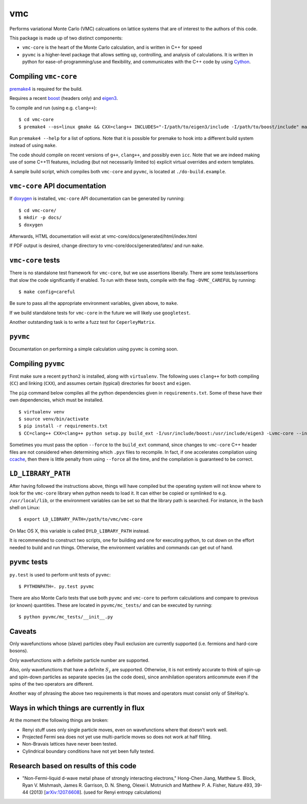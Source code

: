 vmc
===

Performs variational Monte Carlo (VMC) calcuations on lattice systems
that are of interest to the authors of this code.

This package is made up of two distinct components:

-  ``vmc-core`` is the heart of the Monte Carlo calculation, and is
   written in C++ for speed

-  ``pyvmc`` is a higher-level package that allows setting up,
   controlling, and analysis of calculations.  It is written in python
   for ease-of-programming/use and flexibility, and communicates with
   the C++ code by using `Cython <http://cython.org/>`_.

Compiling ``vmc-core``
----------------------

`premake4 <http://industriousone.com/premake>`_ is required for the
build.

Requires a recent `boost <http://www.boost.org/>`_ (headers only) and
`eigen3 <http://eigen.tuxfamily.org/>`_.

To compile and run (using e.g. ``clang++``)::

    $ cd vmc-core
    $ premake4 --os=linux gmake && CXX=clang++ INCLUDES="-I/path/to/eigen3/include -I/path/to/boost/include" make

Run ``premake4 --help`` for a list of options.  Note that it is possible
for premake to hook into a different build system instead of using
``make``.

The code should compile on recent versions of ``g++``, ``clang++``,
and possibly even ``icc``.  Note that we are indeed making use of some
C++11 features, including (but not necessarily limited to) explicit
virtual overrides and extern templates.

A sample build script, which compiles both ``vmc-core`` and ``pyvmc``,
is located at ``./do-build.example``.

``vmc-core`` API documentation
------------------------------

If `doxygen <http://www.doxygen.org/>`_ is installed, ``vmc-core`` API
documentation can be generated by running::

    $ cd vmc-core/
    $ mkdir -p docs/
    $ doxygen

Afterwards, HTML documentation will exist at
vmc-core/docs/generated/html/index.html

If PDF output is desired, change directory to
vmc-core/docs/generated/latex/ and run ``make``.

``vmc-core`` tests
------------------

There is no standalone test framework for ``vmc-core``, but we use
assertions liberally.  There are some tests/assertions that slow the code
significantly if enabled.  To run with these tests, compile with the flag
``-DVMC_CAREFUL`` by running::

    $ make config=careful

Be sure to pass all the appropriate environment variables, given above,
to ``make``.

If we build standalone tests for ``vmc-core`` in the future we will
likely use ``googletest``.

Another outstanding task is to write a fuzz test for ``CeperleyMatrix``.

``pyvmc``
---------

Documentation on performing a simple calculation using ``pyvmc`` is
coming soon.

Compiling ``pyvmc``
-------------------

First make sure a recent ``python2`` is installed, along with
``virtualenv``.  The following uses ``clang++`` for both compiling
(``CC``) and linking (``CXX``), and assumes certain (typical)
directories for ``boost`` and ``eigen``.

The ``pip`` command below compiles all the python dependencies given in
``requirements.txt``.  Some of these have their own dependencies, which
must be installed.

::

    $ virtualenv venv
    $ source venv/bin/activate
    $ pip install -r requirements.txt
    $ CC=clang++ CXX=clang++ python setup.py build_ext -I/usr/include/boost:/usr/include/eigen3 -Lvmc-core --inplace

Sometimes you must pass the option ``--force`` to the ``build_ext``
command, since changes to ``vmc-core`` C++ header files are not
considered when determining which ``.pyx`` files to recompile.  In fact,
if one accelerates compilation using
`ccache <http://ccache.samba.org/>`_, then there is little penalty from
using ``--force`` all the time, and the compilation is guaranteed to be
correct.

``LD_LIBRARY_PATH``
-------------------

After having followed the instructions above, things will have compiled
but the operating system will not know where to look for the
``vmc-core`` library when python needs to load it.  It can either be
copied or symlinked to e.g. ``/usr/local/lib``, or the environment
variables can be set so that the library path is searched.  For instance,
in the ``bash`` shell on Linux::

    $ export LD_LIBRARY_PATH=/path/to/vmc/vmc-core

On Mac OS X, this variable is called ``DYLD_LIBRARY_PATH`` instead.

It is recommended to construct two scripts, one for building and one for
executing python, to cut down on the effort needed to build and run
things.  Otherwise, the environment variables and commands can get out of
hand.

``pyvmc`` tests
---------------

``py.test`` is used to perform unit tests of ``pyvmc``::

    $ PYTHONPATH=. py.test pyvmc

There are also Monte Carlo tests that use both ``pyvmc`` and
``vmc-core`` to perform calculations and compare to previous (or known)
quantities.  These are located in ``pyvmc/mc_tests/`` and can be executed
by running::

    $ python pyvmc/mc_tests/__init__.py

Caveats
-------

Only wavefunctions whose (slave) particles obey Pauli exclusion are
currently supported (i.e. fermions and hard-core bosons).

Only wavefunctions with a definite particle number are supported.

Also, only wavefunctions that have a definite :math:`S_z` are supported.
Otherwise, it is not entirely accurate to think of spin-up and spin-down
particles as separate species (as the code does), since annihilation
operators anticommute even if the spins of the two operators are
different.

Another way of phrasing the above two requirements is that moves and
operators must consist only of SiteHop's.

Ways in which things are currently in flux
------------------------------------------

At the moment the following things are broken:

-  Renyi stuff uses only single particle moves, even on wavefunctions
   where that doesn't work well.

-  Projected Fermi sea does not yet use multi-particle moves so does not
   work at half filling.

-  Non-Bravais lattices have never been tested.

-  Cylindrical boundary conditions have not yet been fully tested.

Research based on results of this code
--------------------------------------

-  "Non-Fermi-liquid d-wave metal phase of strongly interacting
   electrons," Hong-Chen Jiang, Matthew S. Block, Ryan V. Mishmash,
   James R. Garrison, D. N. Sheng, Olexei I. Motrunich and Matthew P. A.
   Fisher, Nature 493, 39-44 (2013)
   [`arXiv:1207.6608 <http://arxiv.org/abs/1207.6608>`_\ ].  (used for
   Renyi entropy calculations)
